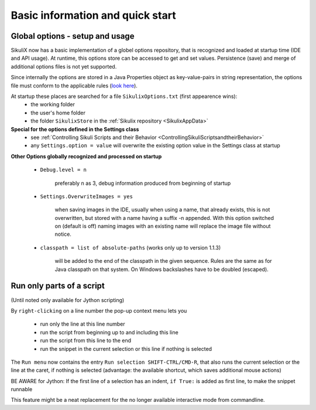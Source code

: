 .. _IDE:

Basic information and quick start
=================================

.. versionadded:: 1.1.0

Global options - setup and usage
--------------------------------

SikuliX now has a basic implementation of a globel options repository, that is recognized and loaded at startup time (IDE and API usage). At runtime, this options store can be accessed to get and set values. Persistence (save) and merge of additional options files is not yet supported.

Since internally the options are stored in a Java Properties object as key-value-pairs in string representation, the options file must conform to the applicable rules (`look here <http://docs.oracle.com/javase/7/docs/api/java/util/Properties.html#load(java.io.Reader>`_).

At startup these places are searched for a file ``SikulixOptions.txt`` (first appearence wins):
 * the working folder 
 * the user's home folder
 * the folder ``SikulixStore`` in the :ref:`Sikulix repository <SikulixAppData>`
 
**Special for the options defined in the Settings class**
 * see :ref:`Controlling Sikuli Scripts and their Behavior <ControllingSikuliScriptsandtheirBehavior>`
 * any ``Settings.option = value`` will overwrite the existing option value in the Settings class at startup
 
**Other Options globally recognized and processed on startup**

 - ``Debug.level = n`` 
 
     preferably n as 3, debug information produced from beginning of startup
     
 - ``Settings.OverwriteImages = yes``
     
     when saving images in the IDE, usually when using a name, that already exists, this is not overwritten, but  stored with a name having a suffix -n appended.
     With this option switched on (default is off) naming images with an existing name will replace the image file without notice. 
     
 - ``classpath = list of absolute-paths`` (works only up to version 1.1.3)
 
     will be added to the end of the classpath in the given sequence.
     Rules are the same as for Java classpath on that system. On Windows backslashes have to be doubled (escaped).

.. _RunOnlyParts:

.. versionadded:: 1.1.4

Run only parts of a script
--------------------------

(Until noted only available for Jython scripting)

By ``right-clicking`` on a line number the pop-up context menu lets you

 - run only the line at this line number
 - run the script from beginning up to and including this line
 - run the script from this line to the end
 - run the snippet in the current selection or this line if nothing is selected

The ``Run menu`` now contains the entry ``Run selection SHIFT-CTRL/CMD-R``, that also runs the current selection
or the line at the caret, if nothing is selected (advantage: the available shortcut, which saves additional mouse actions)

BE AWARE for Jython: If the first line of a selection has an indent, ``if True:`` is added as first line,
to make the snippet runnable

This feature might be a neat replacement for the no longer available interactive mode from commandline.
 
